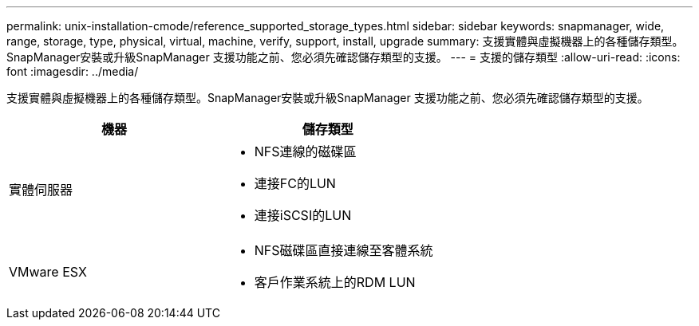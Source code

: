 ---
permalink: unix-installation-cmode/reference_supported_storage_types.html 
sidebar: sidebar 
keywords: snapmanager, wide, range, storage, type, physical, virtual, machine, verify, support, install, upgrade 
summary: 支援實體與虛擬機器上的各種儲存類型。SnapManager安裝或升級SnapManager 支援功能之前、您必須先確認儲存類型的支援。 
---
= 支援的儲存類型
:allow-uri-read: 
:icons: font
:imagesdir: ../media/


[role="lead"]
支援實體與虛擬機器上的各種儲存類型。SnapManager安裝或升級SnapManager 支援功能之前、您必須先確認儲存類型的支援。

|===
| 機器 | 儲存類型 


 a| 
實體伺服器
 a| 
* NFS連線的磁碟區
* 連接FC的LUN
* 連接iSCSI的LUN




 a| 
VMware ESX
 a| 
* NFS磁碟區直接連線至客體系統
* 客戶作業系統上的RDM LUN


|===